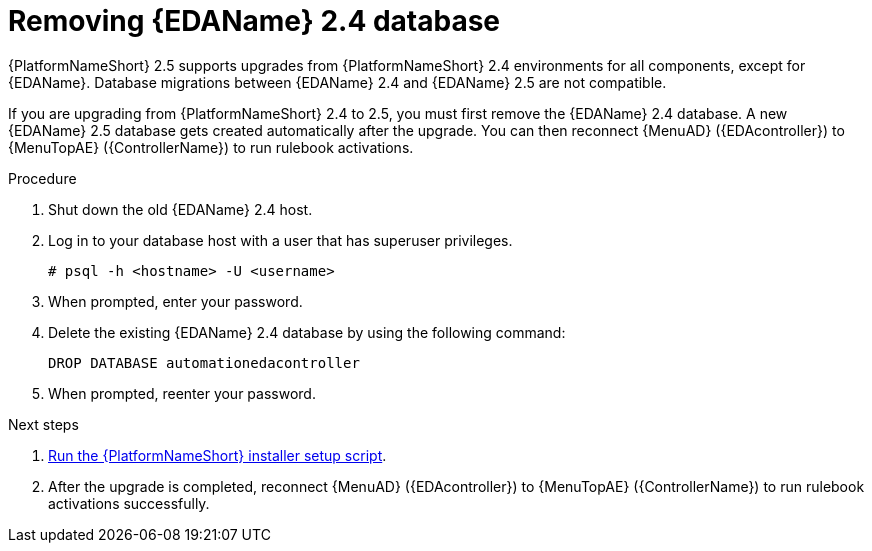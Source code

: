 :_mod-docs-content-type: PROCEDURE

[id="proc-removing-eda-db_{context}"]

= Removing {EDAName} 2.4 database

{PlatformNameShort} 2.5 supports upgrades from {PlatformNameShort} 2.4 environments for all components, except for {EDAName}. Database migrations between {EDAName} 2.4 and {EDAName} 2.5 are not compatible.

If you are upgrading from {PlatformNameShort} 2.4 to 2.5, you must first remove the {EDAName} 2.4 database. A new {EDAName} 2.5 database gets created automatically after the upgrade. You can then reconnect {MenuAD} ({EDAcontroller}) to {MenuTopAE} ({ControllerName}) to run rulebook activations. 

.Procedure
. Shut down the old {EDAName} 2.4 host.
. Log in to your database host with a user that has superuser privileges.
+
`# psql -h <hostname> -U <username>`
. When prompted, enter your password.
. Delete the existing {EDAName} 2.4 database by using the following command:
+
`DROP DATABASE automationedacontroller`

. When prompted, reenter your password. 

.Next steps
. xref:proc-running-setup-script-for-updates[Run the {PlatformNameShort} installer setup script].
. After the upgrade is completed, reconnect {MenuAD} ({EDAcontroller}) to {MenuTopAE} ({ControllerName}) to run rulebook activations successfully. 